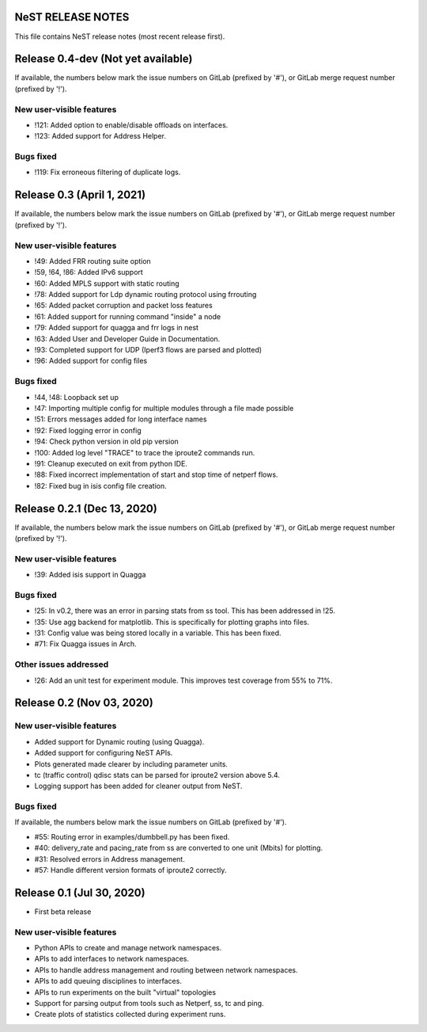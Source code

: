 NeST RELEASE NOTES
==================

This file contains NeST release notes (most recent release first).

Release 0.4-dev (Not yet available)
===================================

If available, the numbers below mark the issue numbers on GitLab (prefixed by '#'),
or GitLab merge request number (prefixed by '!').

New user-visible features
-------------------------
- !121: Added option to enable/disable offloads on interfaces.
- !123: Added support for Address Helper.

Bugs fixed
----------
- !119: Fix erroneous filtering of duplicate logs.


Release 0.3 (April 1, 2021)
===========================

If available, the numbers below mark the issue numbers on GitLab (prefixed by '#'),
or GitLab merge request number (prefixed by '!').

New user-visible features
-------------------------
- !49: Added FRR routing suite option
- !59, !64, !86: Added IPv6 support
- !60: Added MPLS support with static routing
- !78: Added support for Ldp dynamic routing protocol using frrouting
- !65: Added packet corruption and packet loss features
- !61: Added support for running command "inside" a node
- !79: Added support for quagga and frr logs in nest
- !63: Added User and Developer Guide in Documentation.
- !93: Completed support for UDP (Iperf3 flows are parsed and plotted)
- !96: Added support for config files

Bugs fixed
----------
- !44, !48: Loopback set up
- !47: Importing multiple config for multiple modules through a file made possible
- !51: Errors messages added for long interface names
- !92: Fixed logging error in config
- !94: Check python version in old pip version
- !100: Added log level "TRACE" to trace the iproute2 commands run.
- !91: Cleanup executed on exit from python IDE.
- !88: Fixed incorrect implementation of start and stop time of netperf flows.
- !82: Fixed bug in isis config file creation.


Release 0.2.1 (Dec 13, 2020)
============================

If available, the numbers below mark the issue numbers on GitLab (prefixed by '#'),
or GitLab merge request number (prefixed by '!').

New user-visible features
-------------------------
- !39: Added isis support in Quagga

Bugs fixed
----------
- !25: In v0.2, there was an error in parsing stats from ss tool. This has been addressed in !25.
- !35: Use agg backend for matplotlib. This is specifically for plotting graphs into files.
- !31: Config value was being stored locally in a variable. This has been fixed.
- #71: Fix Quagga issues in Arch.

Other issues addressed
----------------------
- !26: Add an unit test for experiment module. This improves test coverage from 55% to 71%.

Release 0.2 (Nov 03, 2020)
==========================

New user-visible features
-------------------------
- Added support for Dynamic routing (using Quagga).
- Added support for configuring NeST APIs.
- Plots generated made clearer by including parameter units.
- tc (traffic control) qdisc stats can be parsed for iproute2 version above 5.4.
- Logging support has been added for cleaner output from NeST.

Bugs fixed
----------
If available, the numbers below mark the issue numbers on GitLab (prefixed by '#').

- #55: Routing error in examples/dumbbell.py has been fixed.
- #40: delivery_rate and pacing_rate from ss are converted to one unit (Mbits) for plotting.
- #31: Resolved errors in Address management.
- #57: Handle different version formats of iproute2 correctly.


Release 0.1 (Jul 30, 2020)
==========================

- First beta release

New user-visible features
-------------------------
- Python APIs to create and manage network namespaces.
- APIs to add interfaces to network namespaces.
- APIs to handle address management and routing between network namespaces.
- APIs to add queuing disciplines to interfaces.
- APIs to run experiments on the built "virtual" topologies
- Support for parsing output from tools such as Netperf, ss, tc and ping.
- Create plots of statistics collected during experiment runs.

